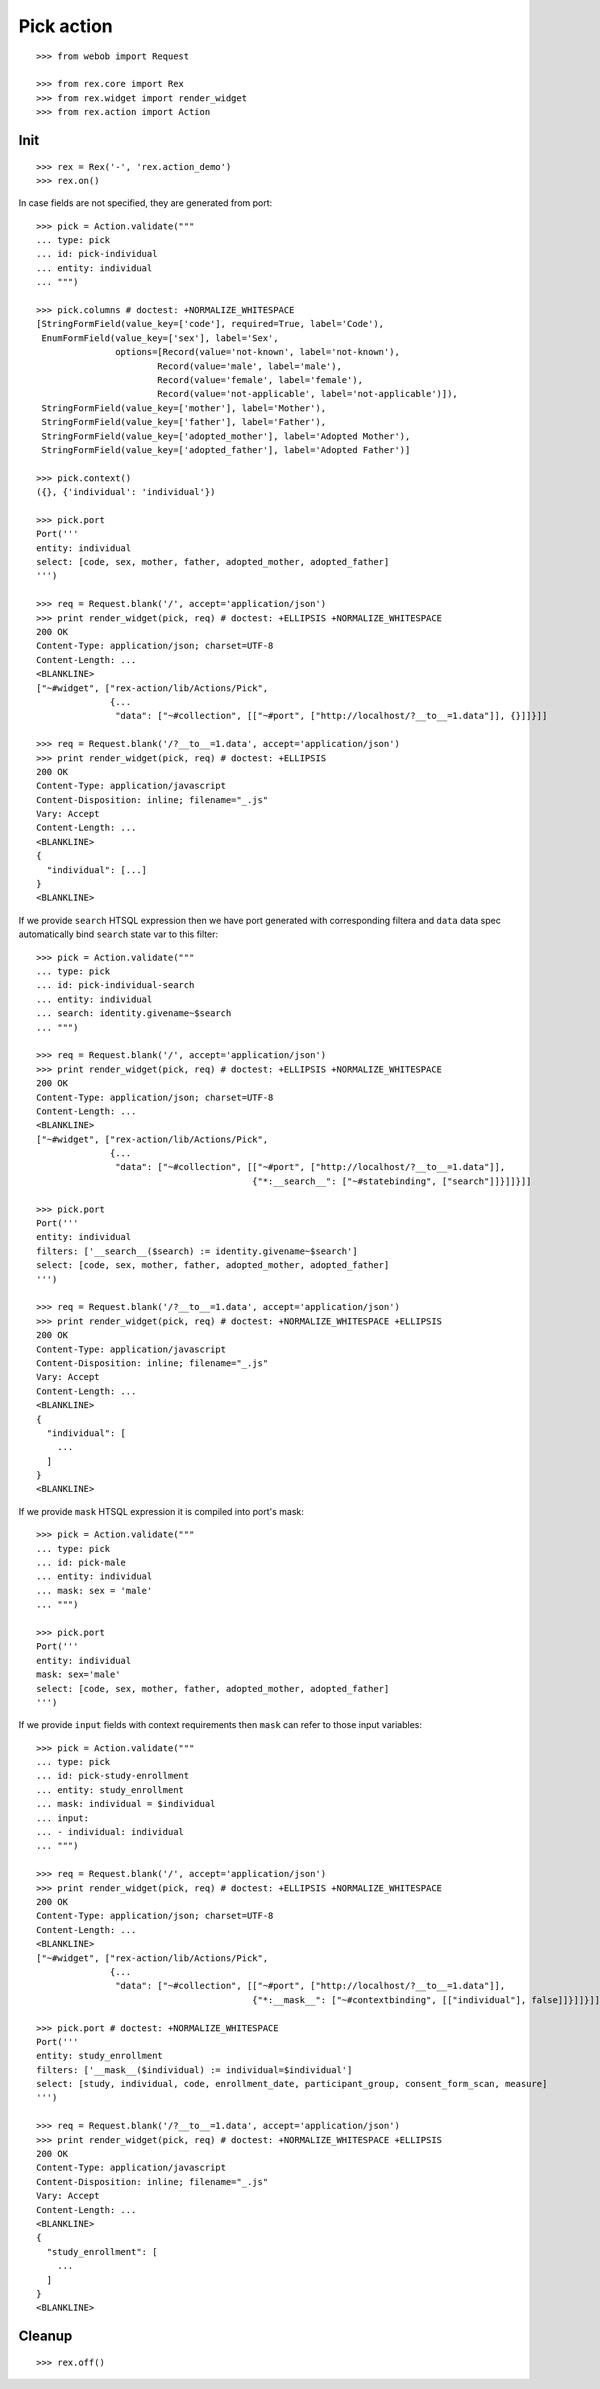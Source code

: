 Pick action
===========

::

  >>> from webob import Request

  >>> from rex.core import Rex
  >>> from rex.widget import render_widget
  >>> from rex.action import Action

Init
----

::

  >>> rex = Rex('-', 'rex.action_demo')
  >>> rex.on()

In case fields are not specified, they are generated from port::

  >>> pick = Action.validate("""
  ... type: pick
  ... id: pick-individual
  ... entity: individual
  ... """)

  >>> pick.columns # doctest: +NORMALIZE_WHITESPACE
  [StringFormField(value_key=['code'], required=True, label='Code'),
   EnumFormField(value_key=['sex'], label='Sex',
                 options=[Record(value='not-known', label='not-known'),
                         Record(value='male', label='male'),
                         Record(value='female', label='female'),
                         Record(value='not-applicable', label='not-applicable')]),
   StringFormField(value_key=['mother'], label='Mother'),
   StringFormField(value_key=['father'], label='Father'),
   StringFormField(value_key=['adopted_mother'], label='Adopted Mother'),
   StringFormField(value_key=['adopted_father'], label='Adopted Father')]

  >>> pick.context()
  ({}, {'individual': 'individual'})

  >>> pick.port
  Port('''
  entity: individual
  select: [code, sex, mother, father, adopted_mother, adopted_father]
  ''')

  >>> req = Request.blank('/', accept='application/json')
  >>> print render_widget(pick, req) # doctest: +ELLIPSIS +NORMALIZE_WHITESPACE
  200 OK
  Content-Type: application/json; charset=UTF-8
  Content-Length: ...
  <BLANKLINE>
  ["~#widget", ["rex-action/lib/Actions/Pick",
                {...
                 "data": ["~#collection", [["~#port", ["http://localhost/?__to__=1.data"]], {}]]}]]

  >>> req = Request.blank('/?__to__=1.data', accept='application/json')
  >>> print render_widget(pick, req) # doctest: +ELLIPSIS
  200 OK
  Content-Type: application/javascript
  Content-Disposition: inline; filename="_.js"
  Vary: Accept
  Content-Length: ...
  <BLANKLINE>
  {
    "individual": [...]
  }
  <BLANKLINE>

If we provide ``search`` HTSQL expression then we have port generated with
corresponding filtera and ``data`` data spec automatically bind ``search`` state
var to this filter::

  >>> pick = Action.validate("""
  ... type: pick
  ... id: pick-individual-search
  ... entity: individual
  ... search: identity.givename~$search
  ... """)

  >>> req = Request.blank('/', accept='application/json')
  >>> print render_widget(pick, req) # doctest: +ELLIPSIS +NORMALIZE_WHITESPACE
  200 OK
  Content-Type: application/json; charset=UTF-8
  Content-Length: ...
  <BLANKLINE>
  ["~#widget", ["rex-action/lib/Actions/Pick",
                {...
                 "data": ["~#collection", [["~#port", ["http://localhost/?__to__=1.data"]],
                                           {"*:__search__": ["~#statebinding", ["search"]]}]]}]]

  >>> pick.port
  Port('''
  entity: individual
  filters: ['__search__($search) := identity.givename~$search']
  select: [code, sex, mother, father, adopted_mother, adopted_father]
  ''')

  >>> req = Request.blank('/?__to__=1.data', accept='application/json')
  >>> print render_widget(pick, req) # doctest: +NORMALIZE_WHITESPACE +ELLIPSIS
  200 OK
  Content-Type: application/javascript
  Content-Disposition: inline; filename="_.js"
  Vary: Accept
  Content-Length: ...
  <BLANKLINE>
  {
    "individual": [
      ...
    ]
  }
  <BLANKLINE>

If we provide ``mask`` HTSQL expression it is compiled into port's mask::


  >>> pick = Action.validate("""
  ... type: pick
  ... id: pick-male
  ... entity: individual
  ... mask: sex = 'male'
  ... """)

  >>> pick.port
  Port('''
  entity: individual
  mask: sex='male'
  select: [code, sex, mother, father, adopted_mother, adopted_father]
  ''')

If we provide ``input`` fields with context requirements then ``mask`` can refer
to those input variables::

  >>> pick = Action.validate("""
  ... type: pick
  ... id: pick-study-enrollment
  ... entity: study_enrollment
  ... mask: individual = $individual
  ... input:
  ... - individual: individual
  ... """)

  >>> req = Request.blank('/', accept='application/json')
  >>> print render_widget(pick, req) # doctest: +ELLIPSIS +NORMALIZE_WHITESPACE
  200 OK
  Content-Type: application/json; charset=UTF-8
  Content-Length: ...
  <BLANKLINE>
  ["~#widget", ["rex-action/lib/Actions/Pick",
                {...
                 "data": ["~#collection", [["~#port", ["http://localhost/?__to__=1.data"]],
                                           {"*:__mask__": ["~#contextbinding", [["individual"], false]]}]]}]]

  >>> pick.port # doctest: +NORMALIZE_WHITESPACE
  Port('''
  entity: study_enrollment
  filters: ['__mask__($individual) := individual=$individual']
  select: [study, individual, code, enrollment_date, participant_group, consent_form_scan, measure]
  ''')

  >>> req = Request.blank('/?__to__=1.data', accept='application/json')
  >>> print render_widget(pick, req) # doctest: +NORMALIZE_WHITESPACE +ELLIPSIS
  200 OK
  Content-Type: application/javascript
  Content-Disposition: inline; filename="_.js"
  Vary: Accept
  Content-Length: ...
  <BLANKLINE>
  {
    "study_enrollment": [
      ...
    ]
  }
  <BLANKLINE>

Cleanup
-------

::

  >>> rex.off()

